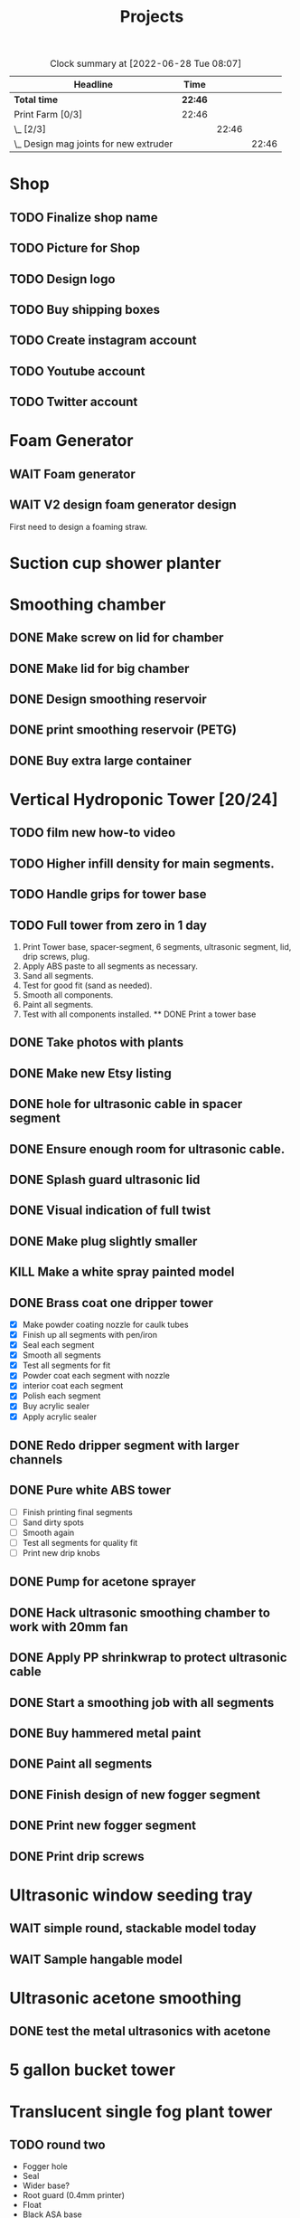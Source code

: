 #+TITLE: Projects

#+BEGIN: clocktable :scope file :maxlevel 3
#+CAPTION: Clock summary at [2022-06-28 Tue 08:07]
| Headline                                 | Time    |       |       |
|------------------------------------------+---------+-------+-------|
| *Total time*                             | *22:46* |       |       |
|------------------------------------------+---------+-------+-------|
| Print Farm [0/3]                         | 22:46   |       |       |
| \_  [2/3]                                |         | 22:46 |       |
| \_    Design mag joints for new extruder |         |       | 22:46 |
#+END:

* Shop
** TODO Finalize shop name
** TODO Picture for Shop
** TODO Design logo
** TODO Buy shipping boxes
** TODO Create instagram account
** TODO Youtube account
** TODO Twitter account
* Foam Generator
** WAIT Foam generator
** WAIT V2 design foam generator design
First need to design a foaming straw.
* Suction cup shower planter
* Smoothing chamber
** DONE Make screw on lid for chamber
SCHEDULED: <2023-02-13 Mon>
** DONE Make lid for big chamber
** DONE Design smoothing reservoir
SCHEDULED: <2022-12-18 Sun>
** DONE print smoothing reservoir (PETG)
** DONE Buy extra large container
* Vertical Hydroponic Tower [20/24]
** TODO film new how-to video
SCHEDULED: <2023-02-20 Mon>
** TODO Higher infill density for main segments.
SCHEDULED: <2023-02-20 Mon>
** TODO Handle grips for tower base
** TODO Full tower from zero in 1 day
1. Print Tower base, spacer-segment, 6 segments, ultrasonic segment, lid, drip screws, plug.
2. Apply ABS paste to all segments as necessary.
3. Sand all segments.
4. Test for good fit (sand as needed).
5. Smooth all components.
6. Paint all segments.
7. Test with all components installed.
   ** DONE Print a tower base
** DONE Take photos with plants
SCHEDULED: <2023-02-20 Mon>
** DONE Make new Etsy listing
SCHEDULED: <2023-02-20 Mon>
** DONE hole for ultrasonic cable in spacer segment
SCHEDULED: <2023-02-15 Wed>
** DONE Ensure enough room for ultrasonic cable.
SCHEDULED: <2023-02-13 Mon>
** DONE Splash guard ultrasonic lid
SCHEDULED: <2023-02-13 Mon>
** DONE Visual indication of full twist
SCHEDULED: <2023-02-13 Mon>
** DONE Make plug slightly smaller
SCHEDULED: <2023-02-13 Mon>
** KILL Make a white spray painted model
** DONE Brass coat one dripper tower
SCHEDULED: <2022-12-12 Mon>
- [X] Make powder coating nozzle for caulk tubes
- [X] Finish up all segments with pen/iron
- [X] Seal each segment
- [X] Smooth all segments
- [X] Test all segments for fit
- [X] Powder coat each segment with nozzle
- [X] interior coat each segment
- [X] Polish each segment
- [X] Buy acrylic sealer
- [X] Apply acrylic sealer
** DONE Redo dripper segment with larger channels
SCHEDULED: <2023-01-24 Tue>
** DONE Pure white ABS tower
SCHEDULED: <2023-01-11 Wed>
- [ ] Finish printing final segments
- [ ] Sand dirty spots
- [ ] Smooth again
- [ ] Test all segments for quality fit
- [ ] Print new drip knobs
** DONE Pump for acetone sprayer
** DONE Hack ultrasonic smoothing chamber to work with 20mm fan
** DONE Apply PP shrinkwrap to protect ultrasonic cable
** DONE Start a smoothing job with all segments
** DONE Buy hammered metal paint
** DONE Paint all segments
** DONE Finish design of new fogger segment
** DONE Print new fogger segment
** DONE Print drip screws

* Ultrasonic window seeding tray
** WAIT simple round, stackable model today
** WAIT Sample hangable model
* Ultrasonic acetone smoothing
** DONE test the metal ultrasonics with acetone
* 5 gallon bucket tower
* Translucent single fog plant tower
** TODO round two
- Fogger hole
- Seal
- Wider base?
- Root guard (0.4mm printer)
- Float
- Black ASA base
* Suction cup tower / herb garden
* Magnetic window planter
** WAIT magnetic window model today
* Spiralized hydroponic Tower
** TODO Design ultrasonic float
SCHEDULED: <2023-02-25 Sat>
** DONE Spacer segment
SCHEDULED: <2022-11-30 Wed>
** DONE Put a tower on etsy
SCHEDULED: <2022-11-30 Wed>
** DONE Finish design of top
SCHEDULED: <2022-11-28 Mon>
** DONE design ultrasonic segment
SCHEDULED: <2022-11-28 Mon>
** DONE Increase height of base
** DONE Print Top, base
SCHEDULED: <2022-11-28 Mon>
* Print Farm [6/6]
** DONE Cleanup farm
SCHEDULED: <2023-02-20 Mon>
** DONE Install vent fan
SCHEDULED: <2023-02-20 Mon>
** DONE Cleanup/re-org
SCHEDULED: <2023-01-10 Tue>
*** DONE Patio Cleanup
- [X] graffiti remover
- [X] Assemble all hydroponic towers
- [ ] Throw away rest of waste plastic
- [X] Move solar panel array
- [X] Move tables
- [X] Renew dishwasher ad
- [X] Clean food cabinet
- [X] Ad for food cabinet
*** DONE Grow room setup
- [X] Cut plastic roof
- [X] Apply roof, try using hot glue
- [X] Add floor mats
- [X] Move in furniture
- [X] Find spot for file cabinet/smoothing chamber
- [X] Connect solar
- [X] Setup Bluetti power station with extension cords
- [X] Setup printers
- [X] Try moving dryer tumbler into tent
- [ ] Add humidity sensor.
- [X] Get drywall sander working with drill
- [X] Sand build plates
- [ ] Level all extruders

** DONE Install new polycarbonate build plate
SCHEDULED: <2022-11-17 Thu>
** DONE Fix kossel 5
SCHEDULED: <2022-10-15 Sat>
SCHEDULED: <2022-12-12 Mon>
** DONE Redo K4 build plate
SCHEDULED: <2023-01-24 Tue>
* House Keeping
** DONE Clean tables
SCHEDULED: <2023-02-20 Mon>
** DONE Take out trash
SCHEDULED: <2023-02-20 Mon>
** DONE cleanup backyard
SCHEDULED: <2022-11-28 Mon>
** DONE Move solar panels
SCHEDULED: <2022-11-28 Mon>
** DONE Cleanup shop
SCHEDULED: <2022-11-28 Mon>
* Calcium Chloride absorption experiment
- Two atomnization chambers, with pater towel stuffed at end of each.
- One with CaCl added, one with tap water.
- Weigh each before running.
- Run for 10 minutes.
- Weigh paper towels.
- Weigh each chamber.
- Record deltas.
